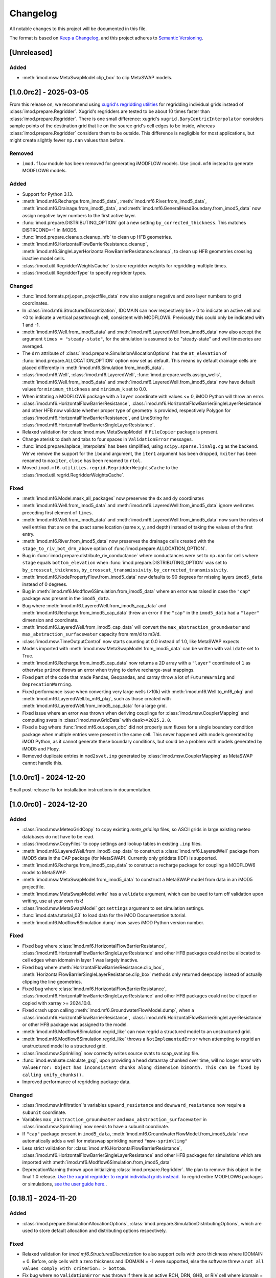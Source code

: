 Changelog
=========

All notable changes to this project will be documented in this file.

The format is based on `Keep a Changelog`_, and this project adheres to
`Semantic Versioning`_.

[Unreleased]
------------

Added
~~~~~

- :meth:`imod.msw.MetaSwapModel.clip_box` to clip MetaSWAP models.


[1.0.0rc2] - 2025-03-05
-----------------------

From this release on, we recommend using `xugrid's regridding utilities
<https://deltares.github.io/xugrid/examples/regridder_overview.html>`_ for
regridding individual grids instead of :class:`imod.prepare.Regridder`. Xugrid's
regridders are tested to be about 10 times faster than
:class:`imod.prepare.Regridder`. There is one small difference: xugrid's
``xugrid.BaryCentricInterpolator`` considers sample points of the destination
grid that lie on the source grid's cell edges to be inside, whereas
:class:`imod.prepare.Regridder` considers them to be outside. This difference is
negligible for most applications, but might create slightly fewer ``np.nan``
values than before.

Removed
~~~~~~~
- ``imod.flow`` module has been removed for generating iMODFLOW models. Use
  ``imod.mf6`` instead to generate MODFLOW6 models.

Added
~~~~~

- Support for Python 3.13.
- :meth:`imod.mf6.Recharge.from_imod5_data`,
  :meth:`imod.mf6.River.from_imod5_data`,
  :meth:`imod.mf6.Drainage.from_imod5_data`, and
  :meth:`imod.mf6.GeneralHeadBoundary.from_imod5_data` now assign negative layer
  numbers to the first active layer.
- :func:`imod.prepare.DISTRIBUTING_OPTION` got a new setting
  ``by_corrected_thickness``. This matches DISTRCOND=-1 in iMOD5.
- :func:`imod.prepare.cleanup.cleanup_hfb` to clean up HFB geometries.
- :meth:`imod.mf6.HorizontalFlowBarrierResistance.cleanup`,
  :meth:`imod.mf6.SingleLayerHorizontalFlowBarrierResistance.cleanup`,
  to clean up HFB geometries crossing inactive model cells.
- :class:`imod.util.RegridderWeightsCache` to store regridder weights for
  regridding multiple times.
- :class:`imod.util.RegridderType` to specify regridder types.

Changed
~~~~~~~

- :func:`imod.formats.prj.open_projectfile_data` now also assigns negative and
  zero layer numbers to grid coordinates.
- In :class:`imod.mf6.StructuredDiscretization`, IDOMAIN can now respectively be
  > 0 to indicate an active cell and <0 to indicate a vertical passthrough cell,
  consistent with MODFLOW6. Previously this could only be indicated with 1 and
  -1.
- :meth:`imod.mf6.Well.from_imod5_data` and
  :meth:`imod.mf6.LayeredWell.from_imod5_data` now also accept the argument
  ``times = "steady-state"``, for the simulation is assumed to be "steady-state"
  and well timeseries are averaged.
- The ``drn`` attribute of :class:`imod.prepare.SimulationAllocationOptions` has
  the ``at_elevation`` of :func:`imod.prepare.ALLOCATION_OPTION` option now set
  as default. This means by default drainage cells are placed differently in
  :meth:`imod.mf6.Simulation.from_imod5_data`.
- :class:`imod.mf6.Well`, :class:`imod.mf6.LayeredWell`,
  :func:`imod.prepare.wells.assign_wells`, :meth:`imod.mf6.Well.from_imod5_data`
  and :meth:`imod.mf6.LayeredWell.from_imod5_data` now have default values for
  ``minimum_thickness`` and ``minimum_k`` set to 0.0. 
- When intitating a MODFLOW6 package with a ``layer`` coordinate with 
  values <= 0, iMOD Python will throw an error.
- :class:`imod.mf6.HorizontalFlowBarrierResistance`,
  :class:`imod.mf6.HorizontalFlowBarrierSingleLayerResistance` and other HFB now
  validate whether proper type of geometry is provided, respectively Polygon for
  :class:`imod.mf6.HorizontalFlowBarrierResistance`, and LineString for
  :class:`imod.mf6.HorizontalFlowBarrierSingleLayerResistance`.
- Relaxed validation for :class:`imod.msw.MetaSwapModel` if ``FileCopier``
  package is present.
- Change aterisk to dash and tabs to four spaces in ``ValidationError`` messages.
- :func:`imod.prepare.laplace_interpolate` has been simplified, using
  ``scipy.sparse.linalg.cg`` as the backend. We've remove the support for the
  ``ibound`` argument, the ``iter1`` argument has been dropped, ``mxiter`` has
  been renamed to ``maxiter``, ``close`` has been renamed to ``rtol``.
- Moved ``imod.mf6.utilities.regrid.RegridderWeightsCache`` to the
  :class:`imod.util.regrid.RegridderWeightsCache`.

Fixed
~~~~~

- :meth:`imod.mf6.Model.mask_all_packages` now preserves the ``dx`` and 
  ``dy`` coordinates
- :meth:`imod.mf6.Well.from_imod5_data` and
  :meth:`imod.mf6.LayeredWell.from_imod5_data` ignore well rates preceding first
  element of ``times``.
- :meth:`imod.mf6.Well.from_imod5_data` and
  :meth:`imod.mf6.LayeredWell.from_imod5_data` now sum the rates of well entries
  that are on the exact same location (same x, y, and depth) instead of taking
  the values of the first entry.
- :meth:`imod.mf6.River.from_imod5_data` now preserves the drainage cells
  created with the ``stage_to_riv_bot_drn_above`` option of
  :func:`imod.prepare.ALLOCATION_OPTION`.
- Bug in :func:`imod.prepare.distribute_riv_conductance` where conductances were
  set to ``np.nan`` for cells where ``stage`` equals ``bottom_elevation`` when
  :func:`imod.prepare.DISTRIBUTING_OPTION` was set to ``by_crosscut_thickness``,
  ``by_crosscut_transmissivity``, ``by_corrected_transmissivity``.
- :meth:`imod.mf6.NodePropertyFlow.from_imod5_data` now defaults to 90 degrees
  for missing layers ``imod5_data`` instead of 0 degrees.
- Bug in :meth:`imod.mf6.Modflow6Simulation.from_imod5_data` where an error was
  raised in case the ``"cap"`` package was present in the ``imod5_data``.
- Bug where :meth:`imod.mf6.LayeredWell.from_imod5_cap_data` and
  :meth:`imod.mf6.Recharge.from_imod5_cap_data` threw an error if the ``"cap"``
  in the ``imod5_data`` had a ``"layer"`` dimension and coordinate. 
- :meth:`imod.mf6.LayeredWell.from_imod5_cap_data` will convert the
  ``max_abstraction_groundwater`` and ``max_abstraction_surfacewater`` capacity
  from mm/d to m3/d.
- :class:`imod.msw.TimeOutputControl` now starts counting at 0.0 instead of 1.0,
  like MetaSWAP expects.
- Models imported with :meth:`imod.msw.MetaSwapModel.from_imod5_data` can be
  written with ``validate`` set to True.
- :meth:`imod.mf6.Recharge.from_imod5_cap_data` now returns a 2D array with a
  ``"layer"`` coordinate of ``1`` as otherwise ``primod`` throws an error when
  trying to derive recharge-svat mappings.
- Fixed part of the code that made Pandas, Geopandas, and xarray throw a lot of
  ``FutureWarning`` and ``DeprecationWarning``.
- Fixed performance issue when converting very large wells (>10k) with
  :meth:`imod.mf6.Well.to_mf6_pkg` and :meth:`imod.mf6.LayeredWell.to_mf6_pkg`,
  such as those created with :meth:`imod.mf6.LayeredWell.from_imod5_cap_data`
  for a large grid.
- Fixed issue where an error was thrown when deriving couplings for
  :class:`imod.msw.CouplerMapping` and computing svats in
  :class:`imod.msw.GridData` with ``dask>=2025.2.0``.
- Fixed a bug where :func:`imod.mf6.out.open_cbc` did not properly sum fluxes
  for a single boundary condition package when multiple entries were present in
  the same cell. This never happened with models generated by iMOD Python, as it
  cannot generate these boundary conditions, but could be a problem with models
  generated by iMOD5 and Flopy.
- Removed duplicate entries in ``mod2svat.inp`` generated by
  :class:`imod.msw.CouplerMapping` as MetaSWAP cannot handle this.


[1.0.0rc1] - 2024-12-20
-----------------------

Small post-release fix for installation instructions in documentation.

[1.0.0rc0] - 2024-12-20
-----------------------

Added
~~~~~

- :class:`imod.msw.MeteoGridCopy` to copy existing `mete_grid.inp` files, so
  ASCII grids in large existing meteo databases do not have to be read.
- :class:`imod.msw.CopyFiles` to copy settings and lookup tables in existing
  ``.inp`` files.
- :meth:`imod.mf6.LayeredWell.from_imod5_cap_data` to construct a
  :class:`imod.mf6.LayeredWell` package from iMOD5 data in the CAP package (for
  MetaSWAP). Currently only griddata (IDF) is supported.
- :meth:`imod.mf6.Recharge.from_imod5_cap_data` to construct a recharge package
  for coupling a MODFLOW6 model to MetaSWAP.
- :meth:`imod.msw.MetaSwapModel.from_imod5_data` to construct a MetaSWAP model
  from data in an iMOD5 projectfile.
- :meth:`imod.msw.MetaSwapModel.write` has a ``validate`` argument, which can be
  used to turn off validation upon writing, use at your own risk!
- :class:`imod.msw.MetaSwapModel` got ``settings`` argument to set simulation
  settings.
- :func:`imod.data.tutorial_03` to load data for the iMOD Documentation
  tutorial.
- :meth:`imod.mf6.Modflow6Simulation.dump` now saves iMOD Python version number.

Fixed
~~~~~

- Fixed bug where :class:`imod.mf6.HorizontalFlowBarrierResistance`,
  :class:`imod.mf6.HorizontalFlowBarrierSingleLayerResistance` and other HFB
  packages could not be allocated to cell edges when idomain in layer 1 was
  largely inactive.
- Fixed bug where :meth:`HorizontalFlowBarrierResistance.clip_box`,
  :meth:`HorizontalFlowBarrierSingleLayerResistance.clip_box` methods only
  returned deepcopy instead of actually clipping the line geometries.
- Fixed bug where :class:`imod.mf6.HorizontalFlowBarrierResistance`,
  :class:`imod.mf6.HorizontalFlowBarrierSingleLayerResistance` and other HFB
  packages could not be clipped or copied with xarray >= 2024.10.0.
- Fixed crash upon calling :meth:`imod.mf6.GroundwaterFlowModel.dump`, when a
  :class:`imod.mf6.HorizontalFlowBarrierResistance`,
  :class:`imod.mf6.HorizontalFlowBarrierSingleLayerResistance` or other HFB
  package was assigned to the model.
- :meth:`imod.mf6.Modflow6Simulation.regrid_like` can now regrid a structured
  model to an unstructured grid.
- :meth:`imod.mf6.Modflow6Simulation.regrid_like` throws a
  ``NotImplementedError`` when attempting to regrid an unstructured model to a
  structured grid.
- :class:`imod.msw.Sprinkling` now correctly writes source svats to
  scap_svat.inp file.
- :func:`imod.evaluate.calculate_gxg`, upon providing a head dataarray chunked
  over time, will no longer error with ``ValueError: Object has inconsistent
  chunks along dimension bimonth. This can be fixed by calling unify_chunks().``
- Improved performance of regridding package data.


Changed
~~~~~~~

- :class:`imod.msw.Infiltration`'s variables ``upward_resistance`` and
  ``downward_resistance`` now require a ``subunit`` coordinate.
- Variables ``max_abstraction_groundwater`` and ``max_abstraction_surfacewater``
  in :class:`imod.msw.Sprinkling` now needs to have a subunit coordinate.
- If ``"cap"`` package present in ``imod5_data``,
  :meth:`imod.mf6.GroundwaterFlowModel.from_imod5_data` now automatically adds a
  well for metaswap sprinkling named ``"msw-sprinkling"``
- Less strict validation for :class:`imod.mf6.HorizontalFlowBarrierResistance`,
  :class:`imod.mf6.HorizontalFlowBarrierSingleLayerResistance` and other HFB packages for
  simulations which are imported with
  :meth:`imod.mf6.Modflow6Simulation.from_imod5_data`
- DeprecationWarning thrown upon initializing :class:`imod.prepare.Regridder`.
  We plan to remove this object in the final 1.0 release. `Use the xugrid
  regridder to regrid individual grids instead.
  <https://deltares.github.io/xugrid/examples/regridder_overview.html>`_ To
  regrid entire MODFLOW6 packages or simulations, `see the user guide here.
  <https://deltares.github.io/imod-python/user-guide/08-regridding.html>`_.

[0.18.1] - 2024-11-20
---------------------

Added
~~~~~

- :class:`imod.prepare.SimulationAllocationOptions`,
  :class:`imod.prepare.SimulationDistributingOptions`, which are used to store
  default allocation and distributing options respectively.

Fixed
~~~~~

- Relaxed validation for `imod.mf6.StructuredDiscretization` to also support
  cells with zero thickness where IDOMAIN = 0. Before, only cells with a zero
  thickness and IDOMAIN = -1 were supported, else the software threw a ``not all
  values comply with criterion: > bottom``.
- Fix bug where no ``ValidationError`` was thrown if there is an active RCH, DRN,
  GHB, or RIV cell where idomain = -1.

Changed
~~~~~~~

- In :meth:`imod.mf6.Modflow6Simulation.from_imod5_data`, and
  :meth:`imod.mf6.GroundwaterFlowModel.from_imod5_data` the arguments
  ``allocation_options``, ``distributing_options`` are now optional.
- The order of arguments of :meth:`imod.mf6.Modflow6Simulation.from_imod5_data`, 
  and :meth:`imod.mf6.GroundwaterFlowModel.from_imod5_data`. It now is 
  ``imod5_data, period_data, times, allocation_options, distributing_options, regridder_types``
  instead of:
  ``imod5_data, period_data, allocation_options, distributing_options, times, regridder_types``


[0.18.0] - 2024-11-11
---------------------

Fixed
~~~~~

- Multiple ``HorizontalFlowBarrier`` objects attached to
  :class:`imod.mf6.GroundwaterFlowModel` are merged into a single horizontal
  flow barrier for MODFLOW 6.
- Bug where error would be thrown when barriers in a ``HorizontalFlowBarrier``
  would be snapped to the same cell edge. These are now summed.
- Improve performance validation upon Package initialization
- Improve performance writing ``HorizontalFlowBarrier`` objects
- `imod.mf6.open_cbc` failing with ``flowja=False`` on budget output for
  DISV models if the model contained inactive cells.
- `imod.mf6.open_cbc` now works for 2D and 1D models. 
- :func:`imod.prepare.fill` previously assigned to the result of an xarray
  ``.sel`` operation. This might not work for dask backed data and has been
  addressed.
- Added :func:`imod.mf6.open_dvs` to read dependent variable output files like
  the water content file of :class:`imod.mf6.UnsaturatedZoneFlow`.
- `imod.prj.open_projectfile_data` is now able to also read IPF data for
  sprinkling wells in the CAP package.
- Fix that caused iMOD Python to break upon import with numpy >=1.23, <2.0 .
- ValidationError message now contains a suggestion to use the cleanup method,
  if available in the erroneous package.
- Bug where error was thrown when :class:`imod.mf6.NodePropertyFlow` was
  assigned to :class:`imod.mf6.GroundwaterFlowModel` with key different from
  ``"npf"`` upon writing, along with well or horizontal flow barrier packages.


Changed
~~~~~~~

- :class:`imod.mf6.Well` now also validates that well filter top is above well
  filter bottom
- :func:`imod.formats.prj.open_projectfile_data` now also imports well filter
  top and bottom.
- :class:`imod.mf6.Well` now logs a warning if any wells are removed during writing.
- :class:`imod.mf6.HorizontalFlowBarrierResistance`,
  :class:`imod.mf6.HorizontalFlowBarrierMultiplier`,
  :class:`imod.mf6.HorizontalFlowBarrierHydraulicCharacteristic` now uses
  vertical Polygons instead of Linestrings as geometry, and ``"ztop"`` and
  ``"zbottom"`` variables are not used anymore. See
  :func:`imod.prepare.linestring_to_square_zpolygons` and
  :func:`imod.prepare.linestring_to_trapezoid_zpolygons` to generate these
  polygons.
- :func:`imod.formats.prj.open_projectfile_data` now returns well data grouped
  by ipf name, instead of generic, separate number per entry.
- :class:`imod.mf6.Well` now supports wells which have a filter with zero
  length, where ``"screen_top"`` equals ``"screen_bottom"``.
- :class:`imod.mf6.Well` shares the same default ``minimum_thickness`` as
  :func:`imod.prepare.assign_wells`, which is 0.05, before this was 1.0.
- :func:`imod.prepare.allocate_drn_cells`,
  :func:`imod.prepare.allocate_ghb_cells`,
  :func:`imod.prepare.allocate_riv_cells`, now allocate to the first model layer
  when elevations are above or equal to model top for all methods in
  :func:`imod.prepare.ALLOCATION_OPTION`.
- :meth:`imod.mf6.Well.to_mf6_pkg` got a new argument:
  ``strict_well_validation``, which controls the behavior for when wells are
  removed entirely during their assignment to layers. This replaces the
  ``is_partitioned`` argument.
- :func:`imod.prepare.fill` now takes a ``dims`` argument instead of ``by``,
  and will fill over N dimensions. Secondly, the function no longer takes
  an ``invalid`` argument, but instead always treats NaNs as missing.
- Reverted the need for providing WriteContext objects to MODFLOW6 Model and
  Package objects' ``write`` method. These now use similar arguments to the
  :meth:`imod.mf6.Modflow6Simulation.write` method.
- :class:`imod.msw.CouplingMapping`, :class:`imod.msw.Sprinkling`,
  `imod.msw.Sprinkling.MetaSwapModel`, now take the
  :class:`imod.mf6.mf6_wel_adapter.Mf6Wel` and the
  :class:`imod.mf6.StructuredDiscretization` packages as arguments at their
  respective ``write`` method, instead of upon initializing these MetaSWAP
  objects.
- :class:`imod.msw.CouplingMapping` and :class:`imod.msw.Sprinkling` now take
  the :class:`imod.mf6.mf6_wel_adapter.Mf6Wel` as well argument instead of the
  deprecated :class:`imod.mf6.WellDisStructured`.


Added
~~~~~

- :meth:`imod.mf6.Modflow6Simulation.from_imod5_data` to import imod5 data
  loaded with :func:`imod.formats.prj.open_projectfile_data` as a MODFLOW 6
  simulation.
- :func:`imod.prepare.linestring_to_square_zpolygons` and
  :func:`imod.prepare.linestring_to_trapezoid_zpolygons` to generate vertical
  polygons that can be used to specify horizontal flow barriers, specifically:
  :class:`imod.mf6.HorizontalFlowBarrierResistance`,
  :class:`imod.mf6.HorizontalFlowBarrierMultiplier`,
  :class:`imod.mf6.HorizontalFlowBarrierHydraulicCharacteristic`.
- :class:`imod.mf6.LayeredWell` to specify wells directly to layers instead
  assigning them with filter depths.
- :func:`imod.prepare.cleanup_drn`, :func:`imod.prepare.cleanup_ghb`,
  :func:`imod.prepare.cleanup_riv`, :func:`imod.prepare.cleanup_wel`. These are
  utility functions to clean up drainage, general head boundaries, and rivers,
  respectively.
- :meth:`imod.mf6.Drainage.cleanup`,
  :meth:`imod.mf6.GeneralHeadboundary.cleanup`, :meth:`imod.mf6.River.cleanup`,
  :meth:`imod.mf6.Well.cleanup` convenience methods to call the corresponding
  cleanup utility functions with the appropriate arguments.
- :meth:`imod.msw.MetaSwapModel.regrid_like` to regrid MetaSWAP models. This is
  still experimental functionality, regridding the :class:`imod.msw.Sprinkling`
  is not yet supported.
- The context :func:`imod.util.context.print_if_error` to print an error instead
  of raising it in a ``with`` statement. This is useful for code snippets which
  definitely will fail.
- :meth:`imod.msw.MetaSwapModel.regrid_like` to regrid MetaSWAP models.
- :meth:`imod.mf6.GroundwaterFlowModel.prepare_wel_for_mf6` to prepare wells for
  MODFLOW6, for debugging purposes.

Removed
~~~~~~~

- :func:`imod.formats.prj.convert_to_disv` has been removed. This functionality
  has been replaced by :meth:`imod.mf6.Modflow6Simulation.from_imod5_data`. To
  convert a structured simulation to an unstructured simulation, call:
  :meth:`imod.mf6.Modflow6Simulation.regrid_like`


[0.17.2] - 2024-09-17
---------------------

Fixed
~~~~~
- :func:`imod.formats.prj.open_projectfile_data` now reports the path to a
  faulty IPF or IDF file in the error message.
- Support for Numpy 2.0

Added
~~~~~
- Added objects with regrid settings. These can be used to provide custom
  settings: :class:`imod.mf6.regrid.ConstantHeadRegridMethod`,
  :class:`imod.mf6.regrid.DiscretizationRegridMethod`,
  :class:`imod.mf6.regrid.DispersionRegridMethod`,
  :class:`imod.mf6.regrid.DrainageRegridMethod`,
  :class:`imod.mf6.regrid.EmptyRegridMethod`,
  :class:`imod.mf6.regrid.EvapotranspirationRegridMethod`,
  :class:`imod.mf6.regrid.GeneralHeadBoundaryRegridMethod`,
  :class:`imod.mf6.regrid.InitialConditionsRegridMethod`,
  :class:`imod.mf6.regrid.MobileStorageTransferRegridMethod`,
  :class:`imod.mf6.regrid.NodePropertyFlowRegridMethod`,
  :class:`imod.mf6.regrid.RechargeRegridMethod`,
  :class:`imod.mf6.regrid.RiverRegridMethod`,
  :class:`imod.mf6.regrid.SpecificStorageRegridMethod`,
  :class:`imod.mf6.regrid.StorageCoefficientRegridMethod`.

Changed
~~~~~~~
- Instead of providing a dictionary with settings to ``Package.regrid_like``,
  provide one of the following ``RegridMethod`` objects: 
  :class:`imod.mf6.regrid.ConstantHeadRegridMethod`,
  :class:`imod.mf6.regrid.DiscretizationRegridMethod`,
  :class:`imod.mf6.regrid.DispersionRegridMethod`,
  :class:`imod.mf6.regrid.DrainageRegridMethod`,
  :class:`imod.mf6.regrid.EmptyRegridMethod`,
  :class:`imod.mf6.regrid.EvapotranspirationRegridMethod`,
  :class:`imod.mf6.regrid.GeneralHeadBoundaryRegridMethod`,
  :class:`imod.mf6.regrid.InitialConditionsRegridMethod`,
  :class:`imod.mf6.regrid.MobileStorageTransferRegridMethod`,
  :class:`imod.mf6.regrid.NodePropertyFlowRegridMethod`,
  :class:`imod.mf6.regrid.RechargeRegridMethod`,
  :class:`imod.mf6.regrid.RiverRegridMethod`,
  :class:`imod.mf6.regrid.SpecificStorageRegridMethod`,
  :class:`imod.mf6.regrid.StorageCoefficientRegridMethod`.
- Renamed ``imod.mf6.LayeredHorizontalFlowBarrier`` classes to
  :class:`imod.mf6.SingleLayerHorizontalFlowBarrierResistance`,
  :class:`imod.mf6.SingleLayerHorizontalFlowBarrierHydraulicCharacteristic`,
  :class:`imod.mf6.SingleLayerHorizontalFlowBarrierMultiplier`,

Fixed
~~~~~
- :func:`imod.formats.prj.open_projectfile_data` now reports the path to a
  faulty IPF or IDF file in the error message.




[0.17.1] - 2024-05-16
---------------------

Added
~~~~~
- Added function :func:`imod.util.spatial.gdal_compliant_grid` to make spatial
  coordinates of a NetCDF interpretable for GDAL (and so QGIS).
- Added ``crs`` argument to :func:`imod.util.spatial.mdal_compliant_ugrid2d`,
  :meth:`imod.mf6.Simulation.dump`, :meth:`imod.mf6.GroundwaterFlowModel.dump`,
  :meth:`imod.mf6.GroundwaterTransportModel.dump`, to add a coordinate reference
  system to dumped files, to ease loading them in QGIS.

Changed
~~~~~~~
- :meth:`imod.mf6.Simulation.dump`, :meth:`imod.mf6.GroundwaterFlowModel.dump`,
  :meth:`imod.mf6.GroundwaterTransportModel.dump` write with necessary
  attributes to NetCDF to make these files interpretable for GDAL (and so QGIS).

Fixed
~~~~~
- Fix missing API docs for ``dump`` and ``write`` methods.


[0.17.0] - 2024-05-13
---------------------

Added
~~~~~
- Added functions to allocate planar grids over layers for the topsystem in
  :func:`imod.prepare.allocate_drn_cells`,
  :func:`imod.prepare.allocate_ghb_cells`,
  :func:`imod.prepare.allocate_rch_cells`,
  :func:`imod.prepare.allocate_riv_cells`, for this multiple options can be
  selected, available in :func:`imod.prepare.ALLOCATION_OPTION`.
- Added functions to distribute conductances of planar grids over layers for the
  topsystem in :func:`imod.prepare.distribute_riv_conductance`,
  :func:`imod.prepare.distribute_drn_conductance`,
  :func:`imod.prepare.distribute_ghb_conductance`, for this multiple options can
  be selected, available in :func:`imod.prepare.DISTRIBUTING_OPTION`.
- :func:`imod.prepare.celltable` supports an optional ``dtype`` argument. This
  can be used, for example, to create celltables of float values.
- Added ``fixed_cell`` option to :class:`imod.mf6.Recharge`. This option is
  relevant for phreatic models, not using the Newton formulation and model cells
  can become inactive. The prefered method for phreatic models is to use the
  Newton formulation, where cells remain active, and this option irrelevant.
- Added support for ``ats_outer_maximum_fraction`` in :class:`imod.mf6.Solution`.
- Added validation for ``linear_acceleration``, ``rclose_option``,
  ``scaling_method``, ``reordering_method``, ``print_option`` and ``no_ptc``
  entries in :class:`imod.mf6.Solution`.

Fixed
~~~~~
- No ``ValidationError`` thrown anymore in :class:`imod.mf6.River` when
  ``bottom_elevation`` equals ``bottom`` in the model discretization.
- When wells outside of the domain are added, an exception is raised with an 
  error message stating a well is outside of the domain.
- When importing data from a .prj file, the multipliers and additions specified for
  ipf and idf files are now applied
- Fix bug where y-coords were flipped in :class:`imod.msw.MeteoMapping`

Changed
~~~~~~~
- Replaced csv_output by outer_csvfile and inner_csvfile in
  :class:`imod.mf6.Solution` to match newer MODFLOW 6 releases.
- Changed no_ptc from a bool to an option string in :class:`imod.mf6.Solution`.
- Removed constructor arguments `source` and `target` from
  ``imod.mf6.utilities.regrid.RegridderWeightsCache``, as they were not
  used.
- :func:`imod.mf6.open_cbc` now returns arrays which contain np.nan for cells where 
  budget variables are not defined. Based on new budget output a disquisition between 
  active cells but zero flow and inactive cells can be made.
- :func:`imod.mf6.open_cbc` now returns package type in return budget names. New format 
  is "package type"-"optional package variable"_"package name". E.g. a River package 
  named ``primary-sys`` will get a budget name ``riv_primary-sys``. An UZF package 
  with name ``uzf-sys1`` will get a budget name ``uzf-gwrch_uzf-sys1`` for the 
  groundwater recharge budget from the UZF-CBC.


[0.16.0] - 2024-03-29
---------------------

Added
~~~~~
- The :func:`imod.mf6.model.mask_all_packages` now also masks the idomain array
  of the model discretization, and can be used with a mask array without a layer
  dimension, to mask all layers the same way
- Validation for incompatible settings in the :class:`imod.mf6.NodePropertyFlow`
  and :class:`imod.mf6.Dispersion` packages.
- Checks that only one flow model is present in a simulation when calling
  :func:`imod.mf6.Modflow6Simulation.regrid_like`,
  :func:`imod.mf6.Modflow6Simulation.clip_box` or
  :func:`imod.mf6.Modflow6Simulation.split`
- Added support for coupling a GroundwaterFlowModel and Transport Model i.c.w.
  the 6.4.3 release of MODFLOW. Using an older version of iMOD Python with this
  version of MODFLOW will result in an error.
- :meth:`imod.mf6.Modflow6Simulation.split` supports splitting transport models,
  including multi-species simulations.
- :meth:`imod.mf6.Modflow6Simulation.open_concentration` and
  :meth:`imod.mf6.Modflow6Simulation.open_transport_budget` support opening
  split multi-species simulations.
  :meth:`imod.mf6.Modflow6Simulation.regrid_like` can now regrid simulations
  that have 1 or more transport models.
- added logging to various initialization methods, write methods and dump
  methods. `See the documentation
  <https://deltares.github.io/imod-python/api/generated/logging/imod.logging.html>`_
  how to activate logging.
- added :func:`imod.data.hondsrug_simulation` and
  :func:`imod.data.hondsrug_crosssection` data.
- simulations and models that include a lake package now raise an exception on
  clipping, partitioning or regridding. 

Changed
~~~~~~~
- :meth:`imod.mf6.Modflow6Simulation.open_concentration` and
  :meth:`imod.mf6.Modflow6Simulation.open_transport_budget` raise a
  ``ValueError`` if ``species_ls`` is provided with incorrect length.

Fixed
~~~~~
- Incorrect validation error ``data values found at nodata values of idomain``
  for boundary condition packages with a scalar coordinate not set as dimension.
- Fix issue where :func:`imod.idf.open_subdomains` and
  :func:`imod.mf6.Modflow6Simulation.open_head` (for split simulations) would
  return arrays with incorrect ``dx`` and ``dy`` coordinates for equidistant
  data.
- Fix issue where :func:`imod.idf.open_subdomains` returned a flipped ``dy``
  coordinate for nonequidistant data.
- Made :func:`imod.util.round_extent` available again, as it was moved without
  notice. Function now throws a DeprecationWarning to use
  :func:`imod.prepare.spatial.round_extent` instead.
- :meth'`imod.mf6.Modflow6Simulation.write` failed after splitting the
  simulation. This has been fixed.
- modflow options like "print flow", "save flow", and "print input" can now be
  set on :class:`imod.mf6.Well`
- when regridding a :class:`imod.mf6.Modflow6Simulation`,
  :class:`imod.mf6.GroundwaterFlowModel`,
  :class:`imod.mf6.GroundwaterTransportModel` or a :class:`imod.mf6.package`,
  regridding weights are now cached and can be re-used over the different
  objects that are regridded. This improves performance considerably in most use
  cases: when regridding is applied over the same grid cells with the same
  regridder type, but with different values/methods, multiple times.

[0.15.3] - 2024-02-22
---------------------

Fixed
~~~~~
- Add missing required dependencies for installing with ``pip``: loguru and tomli.
- Ensure geopandas and shapely are optional dependencies again when
  installing with ``pip``, and no import errors are thrown.
- Fixed bug where calling ``copy.deepcopy`` on
  :class:`imod.mf6.Modflow6Simulation`, :class:`imod.mf6.GroundwaterFlowModel`
  and :class:`imod.mf6.GroundwaterTransportModel` objects threw an error.


Added
~~~~~
- Developer environment: Added pixi environment ``interactive`` to interactively
  run code. Can be useful to plot data.
- :class:`imod.mf6.ApiPackage` was added. It can be added to both flow and
  transport models, and its presence allows users to interact with libMF6.dll
  through its API.
- Developer environment: Empty python 3.10, 3.11, 3.12 environments where pip
  install and import imod can be tested.



[0.15.2] - 2024-02-16
---------------------

Fixed
~~~~~
- iMOD Python now supports versions of pandas >= 2
- Fixed bugs with clipping :class:`imod.mf6.HorizontalFlowBarrier` for
  structured grids
- Packages and boundary conditions in the ``imod.mf6`` module will now throw an
  error upon initialization if coordinate labels are inconsistent amongst
  variables 
- Improved performance for merging structured multimodel Modflow 6 output
- Bug where :func:`imod.formats.idf.open_subdomains` did not properly support custom
  patterns
- Added missing validation for ``concentration`` for :class:`imod.mf6.Drainage` and
  :class:`imod.mf6.EvapoTranspiration` package
- Added validation :class:`imod.mf6.Well` package, no ``np.nan`` values are
  allowed
- Fix support for coupling a GroundwaterFlowModel and Transport Model i.c.w.
  the 6.4.3 release of MODFLOW. Using an older version of iMOD Python
  with this version of MODFLOW will result in an error.


Changed
~~~~~~~
- We moved to using `pixi <https://pixi.sh/>`_ to create development
  environments. This replaces the ``imod-environment.yml`` conda environment. We
  advice doing development installations with pixi from now on. `See the
  documentation. <https://deltares.github.io/imod-python/installation.html>`_
  This does not affect users who installed with ``pip install imod``, ``mamba
  install imod`` or ``conda install imod``.
- Changed build system from ``setuptools`` to ``hatchling``. Users who did a
  development install are adviced to run ``pip uninstall imod`` and ``pip
  install -e .`` again. This does not affect users who installed with ``pip
  install imod``, ``mamba install imod`` or ``conda install imod``.
- Decreased lower limit of MetaSWAP validation for x and y limits in the
  ``IdfMapping`` from 0 to -9999999.0.


[0.15.1] - 2023-12-22
---------------------

Fixed
~~~~~
- Made ``specific_yield`` optional argument in
  :class:`imod.mf6.SpecificStorage`, :class:`imod.mf6.StorageCoefficient`.
- Fixed bug where simulations with :class:`imod.mf6.Well` were not partitioned
  into multiple models.
- Fixed erroneous default value for the ``out_of_bounds`` in
  :func:`imod.select.points.point_values`
- Fixed bug where :class:`imod.mf6.Well` could not be assigned to the first cell
  of an unstructured grid.
- HorizontalFlowBarrier package now dropped if completely outside partition in a
  split model.
- HorizontalFlowBarrier package clipped with ``clip_by_grid`` based on active
  cells, consistent with how other packages are treated by this function. This
  affects the :meth:`imod.mf6.HorizontalFlowBarrier.regrid_like` and
  :meth:`imod.mf6.Modflow6Simulation.split` methods.


Changed
~~~~~~~
- All the references to GitLab have been replaced by GitHub references as
  part of the GitHub migration.

Added
~~~~~
- Added comment in Modflow6 exchanges file (GWFGWF) denoting column header.
- Added Python 3.11 support.
- The GWF-GWF exchange options are derived from user created packages (NPF, OC) and
  set automatically.
- Added the ``simulation_start_time`` and ``time_unit`` arguments. To the
  ``Modflow6Simulation.open_`` methods, and ``imod.mf6.out.open_`` functions.
  This converts the ``"time"`` coordinate to datetimes.
- added :meth:`imod.mf6.Modflow6Simulation.mask_all_models` to apply a mask to
  all models under a simulation, provided the simulation is not split and the
  models use the same discretization. 


Changed
~~~~~~~
- :meth:`imod.mf6.Well.mask` masks with a 2D grid instead of returning a
  deepcopy of the package.


[0.15.0] - 2023-11-25
---------------------

Fixed
~~~~~
- The Newton option for a :class:`imod.mf6.GroundwaterFlowModel` was being ignored. This has been
  corrected.
- The Contextily packages started throwing errors. This was caused because the
  default tile provider being used was Stamen. However Stamen is no longer free
  which caused Contextily to fail. The default tile provider has been changed to
  OpenStreetMap to resolve this issue.
- :func:`imod.mf6.open_cbc` now reads saved cell saturations and specific discharges.
- :func:`imod.mf6.open_cbc` failed to read unstructured budgets stored
  following IMETH1, most importantly the storage fluxes.
- Fixed support of Python 3.11 by dropping the obsolete ``qgs`` module.
- Bug in :class:`imod.mf6.SourceSinkMixing` where, in case of multiple active
  boundary conditions with assigned concentrations, it would write a ``.ssm``
  file with all sources/sinks on one single row.
- Fixed bug where TypeError was thrown upond calling
  :meth:`imod.mf6.HorizontalFlowBarrier.regrid_like` and
  :meth:`imod.mf6.HorizontalFlowBarrier.mask`.
- Fixed bug where calling :meth:`imod.mf6.Well.clip_box` over only the time
  dimension would remove the index coordinate.
- Validation errors are rendered properly when writing a simulation object or
  regridding a model object.

Changed
~~~~~~~
- The imod-environment.yml file has been split in an imod-environment.yml
  (containing all packages required to run imod-python) and a
  imod-environment-dev.yml file (containing additional packages for developers).
- Changed the way :class:`imod.mf6.Modflow6Simulation`,
  :class:`imod.mf6.GroundwaterFlowModel`,
  :class:`imod.mf6.GroundwaterTransportModel`, and Modflow 6 packages are
  represented while printing.
- The grid-agnostic packages :meth:`imod.mf6.Well.regrid_like` and
  :meth:`imod.mf6.HorizontalFlowBarrier.regrid_like` now return a clip with the
  grid exterior of the target grid

Added
~~~~~
- The unit tests results are now published on GitLab
- A ``save_saturation`` option to :class:`imod.mf6.NodePropertyFlow` which saves
  cell saturations for unconfined flow.
- Functions :func:`imod.prepare.layer.get_upper_active_layer_number` and
  :func:`imod.prepare.layer.get_lower_active_layer_number` to return planar
  grids with numbers of the highest and lowest active cells respectively.
- Functions :func:`imod.prepare.layer.get_upper_active_grid_cells` and
  :func:`imod.prepare.layer.get_lower_active_grid_cells` to return boolean
  grids designating respectively the highest and lowest active cells in a grid.
- validation of ``transient`` argument in :class:`imod.mf6.StorageCoefficient`
  and :class:`imod.mf6.SpecificStorage`.
- :meth:`imod.mf6.Modflow6Simulation.open_concentration`,
  :meth:`imod.mf6.Modflow6Simulation.open_head`,
  :meth:`imod.mf6.Modflow6Simulation.open_transport_budget`, and
  :meth:`imod.mf6.Modflow6Simulation.open_flow_budget`, were added as convenience
  methods to open simulation output easier (without having to specify paths).
- The :meth:`imod.mf6.Modflow6Simulation.split` method has been added. This method makes
  it possible for a user to create a Multi-Model simulation. A user needs to
  provide a submodel label array in which they specify to which submodel a cell
  belongs. The method will then create the submodels and split the nested
  packages. The split method will create the gwfgwf exchanges required to
  connect the submodels. At the moment auxiliary variables ``cdist`` and
  ``angldegx`` are only computed for structured grids. 
- The label array can be generated through a convenience function
  :func:`imod.mf6.partition_generator.get_label_array`
- Once a split simulation has been executed by MF6, we find head and balance
  results in each of the partition models. These can now be merged into head and
  balance datasets for the original domain using
  :meth:`imod.mf6.Modflow6Simulation.open_concentration`,
  :meth:`imod.mf6.Modflow6Simulation.open_head`,
  :meth:`imod.mf6.Modflow6Simulation.open_transport_budget`,
  :meth:`imod.mf6.Modflow6Simulation.open_flow_budget`.
  In the case of balances, the exchanges through the partition boundary are not
  yet added to this merged balance. 
- Settings such as ``save_flows`` can be passed through
  :meth:`imod.mf6.SourceSinkMixing.from_flow_model`
- Added :class:`imod.mf6.LayeredHorizontalFlowBarrierHydraulicCharacteristic`,
  :class:`imod.mf6.LayeredHorizontalFlowBarrierMultiplier`,
  :class:`imod.mf6.LayeredHorizontalFlowBarrierResistance`, for horizontal flow
  barriers with a specified layer number.


Removed
~~~~~~~
- Tox has been removed from the project.
- Dropped support for writing .qgs files directly for QGIS, as this was hard to
  maintain and rarely used. To export your model to QGIS readable files, call
  the ``dump`` method :class:`imod.mf6.Modflow6Simulation` with ``mdal_compliant=True``.
  This writes UGRID NetCDFs which can read as meshes in QGIS.
- Removed ``declxml`` from repository.

[0.14.1] - 2023-09-07
---------------------

Changed
~~~~~~~

- TWRI Modflow 6 example uses the grid-agnostic :class:`imod.mf6.Well`
  package instead of the :class:`imod.mf6.WellDisStructured` package.

Fixed
~~~~~

- :class:`imod.mf6.HorizontalFlowBarrier` would write to a binary file by
  default. However, the current version of Modflow 6 does not support this.
  Therefore, this class now always writes to text file.


[0.14.0] - 2023-09-06
---------------------

Changed
~~~~~~~

- :class:`imod.mf6.HorizontalFlowBarrier` is specified by providing a geopandas
  `GeoDataFrame
  <https://geopandas.org/en/stable/docs/reference/geodataframe.html>`_


Added
~~~~~

- :meth:`imod.mf6.Modflow6Simulation.regrid_like` to regrid a Modflow6 simulation to a
  new grid (structured or unstructured), using `xugrid's regridding
  functionality.
  <https://deltares.github.io/xugrid/examples/regridder_overview.html>`_
  Variables are regridded with pre-selected methods. The regridding
  functionality is useful for a variety of applications, for example to test the
  effect of different grid sizes, to add detail to a simulation (by refining the
  grid) or to speed up a simulation (by coarsening the grid) to name a few
- :meth:`imod.mf6.Package.regrid_like` to regrid packages. The user can
  specify their own custom regridder types and methods for variables.
- :meth:`imod.mf6.Modflow6Simulation.clip_box` got an extra argument
  ``states_for_boundary``, which takes a dictionary with modelname as key and
  griddata as value. This data is specified as fixed state on the model
  boundary. At present only `imod.mf6.GroundwaterFlowModel` is supported, grid
  data is specified as a :class:`imod.mf6.ConstantHead` at the model boundary.
- :class:`imod.mf6.Well`, a grid-agnostic well package, where wells can be
  specified based on their x,y coordinates and filter top and bottom.


[0.13.2] - 2023-07-26
---------------------

Changed
~~~~~~~

- :func:`imod.rasterio.save` will now write ESRII ASCII rasters, even if
  rasterio is not installed. A fallback function has been added specifically
  for ASCII rasters.

Fixed
~~~~~

- Geopandas and rasterio were imported at the top of a module in some places.
  This has been fixed so that both are not optional dependencies when
  installing via pip (installing via conda or mamba will always pull all
  dependencies and supports full functionality).
- :meth:`imod.mf6.Modflow6Simulation._validate` now print all validation errors for all
  models and packages in one message.
- The gen file reader can now handle feature id's that contain commas and spaces
- :class:`imod.mf6.EvapoTranspiration` now supports segments, by adding a
  ``segment`` dimension to the ``proportion_depth`` and ``proportion_rate``
  variables.
- :class:`imod.mf6.EvapoTranspiration` template for ``.evt`` file now properly 
  formats ``nseg`` option.
- Fixed bug in :class:`imod.wq.Well` preventing saving wells without a time
  dimension, but with a layer dimension.
- :class:`imod.mf6.DiscretizationVertices._validate` threw ``KeyError`` for
  ``"bottom"`` when validating the package separately.

Added
~~~~~

- :func:`imod.select.grid.active_grid_boundary_xy` & 
  :func:`imod.select.grid.grid_boundary_xy` are added to find grid boundaries.

[0.13.1] - 2023-05-05
---------------------

Added
~~~~~

- :class:`imod.mf6.SpecificStorage` and :class:`imod.mf6.StorageCoefficient` 
  now have a ``save_flow`` argument.

Fixed
~~~~~

- :func:`imod.mf6.open_cbc` can now read storage fluxes without error.


[0.13.0] - 2023-05-02
---------------------

Added
~~~~~

- :class:`imod.mf6.OutputControl` now takes parameters ``head_file``,
  ``concentration_file``, and ``budget_file`` to specify where to store
  MODFLOW6 output files.
- :func:`imod.util.spatial.from_mdal_compliant_ugrid2d` to "restack" the variables that
  have have been "unstacked" in :func:`imod.util.spatial.mdal_compliant_ugrid2d`.
- Added support for the Modflow6 Lake package
- :func:`imod.select.points_in_bounds`, :func:`imod.select.points_indices`,
  :func:`imod.select.points_values` now support unstructured grids.
- Added support for the Modflow 6 Lake package: :class:`imod.mf6.Lake`,
  :class:`imod.mf6.LakeData`, :class:`imod.mf6.OutletManning`, :class:`OutletSpecified`,
  :class:`OutletWeir`. See the examples for an application of the Lake package.
- :meth:`imod.mf6.simulation.Modflow6Simulation.dump` now supports dumping to MDAL compliant
  ugrids. These can be used to view and explore Modlfow 6 simulations in QGIS.

Fixed
~~~~~

- :meth:`imod.wq.bas.BasicFlow.thickness` returns a DataArray with the correct
  dimension order again. This confusingly resulted in an error when writing the
  :class:`imod.wq.btn.BasicTransport` package.
- Fixed bug in :class:`imod.mf6.dis.StructuredDiscretization` and
  :class:`imod.mf6.dis.VerticesDiscretization` where 
  ``inactive bottom above active cell`` was incorrectly raised.

[0.12.0] - 2023-03-17
---------------------

Added
~~~~~

- :func:`imod.prj.read_projectfile` to read the contents of a project file into
  a Python dictionary.
- :func:`imod.prj.open_projectfile_data` to read/open the data that is pointed
  to in a project file.
- :func:`imod.gen.read_ascii` to read the geometry stored in ASCII text .gen files.
- :class:`imod.mf6.hfb.HorizontalFlowBarrier` to support Modflow6's HFB
  package, works well with `xugrid.snap_to_grid` function.
- :meth:`imod.mf6.simulation.Modflow6Simulation.dump` to dump a simulation to a toml file
  which acts as a definition file, pointing to packages written as netcdf files. This
  can be used to intermediately store Modflow6 simulations.

Fixed
~~~~~

- :func:`imod.evaluate.budget.flow_velocity` now properly computes velocity by
  dividing by the porosity. Before, this function computed the Darcian velocity.

Changed
~~~~~~~

- :func:`imod.ipf.save` will error on duplicate IDs for associated files if a
  ``"layer"`` column is present. As a dataframe is automatically broken down
  into a single IPF per layer, associated files for the first layer would be
  overwritten by the second, and so forth.
- :meth:`imod.wq.Well.save` will now write time varying data to associated
  files for extration rate and concentration.
- Choosing ``method="geometric_mean"`` in the Regridder will now result in NaN
  values in the regridded result if a geometric mean is computed over negative
  values; in general, a geometric mean should only be computed over physical
  quantities with a "true zero" (e.g. conductivity, but not elevation).

[0.11.6] - 2023-02-01
---------------------

Added
~~~~~

- Added an extra optional argument in
  :meth:`imod.couplers.metamod.MetaMod.write` named ``modflow6_write_kwargs``,
  which can be used to provide keyword arguments to the writing of the Modflow 6
  Simulation.

Fixed
~~~~~

- :func:`imod.mf6.out.disv.read_grb` Remove repeated construction of
  ``UgridDataArray`` for ``top``

[0.11.5] - 2022-12-15
---------------------

Fixed
~~~~~

- :meth:`imod.mf6.Modflow6Simulation.write` with ``binary=False`` no longer
  results in invalid MODFLOW6 input for 2D grid data, such as DIS top.
- ``imod.flow.ImodflowModel.write`` no longer writes incorrect project
  files for non-grid values with a time and layer dimension.
- :func:`imod.evaluate.interpolate_value_boundaries`: Fix edge case when
  successive values in z direction are exactly equal to the boundary value.

Changed
~~~~~~~

- Removed ``meshzoo`` dependency.
- Minor changes to :mod:`imod.gen.gen` backend, to support `Shapely 2.0
  <https://shapely.readthedocs.io/en/latest/release/2.x.html>`_ , Shapely
  version above equal v1.8 is now required.

Added
~~~~~

- ``imod.flow.ImodflowModel.write`` now supports writing a
  ``config_run.ini`` to convert the projectfile to a runfile or modflow 6
  namfile with iMOD5.
- Added validation of Modflow6 Flow and Transport models. Incorrect model input
  will now throw a ``ValidationError``. To turn off the validation, set
  ``validate=False`` upon package initialization and/or when calling
  :meth:`imod.mf6.Modflow6Simulation.write`.

[0.11.4] - 2022-09-05
---------------------

Fixed
~~~~~

- :meth:`imod.mf6.GroundwaterFlowModel.write` will no longer error when a 3D
  DataArray with a single layer is written. It will now accept both 2D and 3D
  arrays with a single layer coordinate.
- Hotfixes for :meth:`imod.wq.model.SeawatModel.clip`, until `this merge request
  <https://gitlab.com/deltares/imod/imod-python/-/merge_requests/111>`_ is
  fulfilled. 
- ``imod.flow.ImodflowModel.write`` will set the timestring in the
  projectfile to ``steady-state`` for ``BoundaryConditions`` without a time
  dimension.
- Added ``imod.flow.OutputControl`` as this was still missing.
- :func:`imod.ipf.read` will no longer error when an associated files with 0
  rows is read.
- :func:`imod.evaluate.calculate_gxg` now correctly uses (March 14, March
  28, April 14) to calculate GVG rather than (March 28, April 14, April 28).
- :func:`imod.mf6.out.open_cbc` now correctly loads boundary fluxes.
- :meth:`imod.prepare.LayerRegridder.regrid` will now correctly skip values
  if ``top_source`` or ``bottom_source`` are NaN.
- :func:`imod.gen.write` no longer errors on dataframes with empty columns.
- :func:`imod.mf6.BoundaryCondition.set_repeat_stress` reinstated. This is  
  a temporary measure, it gives a deprecation warning.

Changed
~~~~~~~

- Deprecate the current documentation URL: https://imod.xyz. For the coming
  months, redirection is automatic to:
  https://deltares.gitlab.io/imod/imod-python/.
- :func:`imod.ipf.save` will now store associated files in separate directories
  named ``layer1``, ``layer2``, etc. The ID in the main IPF file is updated
  accordingly. Previously, if IDs were shared between different layers, the
  associated files would be overwritten as the IDs would result in the same
  file name being used over and over.
- ``imod.flow.ImodflowModel.time_discretization``,
  :meth:`imod.wq.SeawatModel.time_discretization`,
  :meth:`imod.mf6.Modflow6Simulation.time_discretization`,
  are renamed to:
  ``imod.flow.ImodflowModel.create_time_discretization``,
  :meth:`imod.wq.SeawatModel.create_time_discretization`,
  :meth:`imod.mf6.Modflow6Simulation.create_time_discretization`,
- Moved tests inside `imod` directory, added an entry point for pytest fixtures.
  Running the tests now requires an editable install, and also existing
  installations have to be reinstalled to run the tests.
- The ``imod.mf6`` model packages now all run type checks on input. This is a
  breaking change for scripts which provide input with an incorrect dtype.
- :class:`imod.mf6.Solution` now requires a `model_names` argument to specify
  which models should be solved in a single numerical solution. This is
  required to simulate groundwater flow and transport as they should be
  in separate solutions.
- When writing MODFLOW6 input option blocks, a NaN value is now recognized as
  an alternative to None (and the entry will not be included in the options
  block).

Added
~~~~~

- Added support to write MetaSWAP models, :class:`imod.msw.MetaSwapModel`.
- Addes support to write coupled MetaSWAP and Modflow6 simulations,
  :class:`imod.couplers.MetaMod`
- :func:`imod.util.replace` has been added to find and replace different values
  in a DataArray.
- :func:`imod.evaluate.calculate_gxg_points` has been added to compute GXG
  values for time varying point data (i.e. loaded from IPF and presented as a
  Pandas dataframe).
- :func:`imod.evaluate.calculate_gxg` will return the number of years used
  in the GxG calculation as separate variables in the output dataset.
- :func:`imod.visualize.spatial.plot_map` now accepts a `fix` and `ax` argument,
  to enable adding maps to existing axes.
- ``imod.flow.ImodflowModel.create_time_discretization``,
  :meth:`imod.wq.SeawatModel.create_time_discretization`,
  :meth:`imod.mf6.Modflow6Simulation.create_time_discretization`, now have a
  documentation section.
- :class:`imod.mf6.GroundwaterTransportModel` has been added with associated
  simple classes to allow creation of solute transport models. Advanced
  boundary conditions such as LAK or UZF are not yet supported.
- :class:`imod.mf6.Buoyancy` has been added to simulate density dependent
  groundwater flow.

[0.11.1] - 2021-12-23
---------------------

Fixed
~~~~~

-  ``contextily``, ``geopandas``, ``pyvista``, ``rasterio``, and ``shapely``
   are now fully optional dependencies. Import errors are only raised when
   accessing functionality that requires their use.
-  Include declxml as ``imod.declxml`` (should be internal use only!): declxml
   is no longer maintained on the official repository:
   https://github.com/gatkin/declxml. Furthermore, it has no conda feedstock,
   which makes distribution via conda difficult.

[0.11.0] - 2021-12-21
---------------------

Fixed
~~~~~

-  :func:`imod.ipf.read` accepts list of file names.
-  :func:`imod.mf6.open_hds` did not read the appropriate bytes from the
   heads file, apart for the first timestep. It will now read the right records.
-  Use the appropriate array for modflow6 timestep duration: the
   :meth:`imod.mf6.GroundwaterFlowModel.write` would write the timesteps
   multiplier in place of the duration array.
-  :meth:`imod.mf6.GroundwaterFlowModel.write` will now respect the layer
   coordinate of DataArrays that had multiple coordinates, but were
   discontinuous from 1; e.g. layers [1, 3, 5] would've been transformed to [1,
   2, 3] incorrectly.
-  :meth:`imod.mf6.Modflow6Simulation.write` will no longer change working directory
   while writing model input -- this could lead to errors when multiple
   processes are writing models in parallel.
-  :func:`imod.prepare.laplace_interpolate` will no longer ZeroDivisionError
   when given a value for ``ibound``.

Added
~~~~~

-  :func:`imod.idf.open_subdomains` will now also accept iMOD-WQ output of
   multiple species runs.
-  :meth:`imod.wq.SeawatModel.to_netcdf` has been added to write all model
   packages to netCDF files.
-  :func:`imod.mf6.open_cbc` has been added to read the budget data of
   structured (DIS) MODFLOW6 models. The data is read lazily into xarray
   DataArrays per timestep.
-  :func:`imod.visualize.streamfunction` and :func:`imod.visualize.quiver`
   were added to plot a 2D representation of the groundwater flow field using
   either streamlines or quivers over a cross section plot
   (:func:`imod.visualize.cross_section`).
-  :func:`imod.evaluate.streamfunction_line` and
   :func:`imod.evaluate.streamfunction_linestring` were added to extract the
   2D projected streamfunction of the 3D flow field for a given cross section.
-  :func:`imod.evaluate.quiver_line` and :func:`imod.evaluate.quiver_linestring`
   were added to extract the u and v components of the 3D flow field for a given
   cross section.
-  Added :meth:`imod.mf6.GroundwaterFlowModel.write_qgis_project` to write a
   QGIS project for easier inspection of model input in QGIS.
-  Added :meth:`imod.wq.SeawatModel.clip` to clip a model to a provided extent.
   Boundary conditions of clipped model can be automatically derived from parent
   model calculation results and are applied along the edges of the extent.
-  Added :py:func:`imod.gen.read` and :py:func:`imod.gen.write` for reading
   and writing binary iMOD GEN files to and from geopandas GeoDataFrames.
-  Added :py:func:`imod.prepare.zonal_aggregate_raster` and
   :py:func:`imod.prepare.zonal_aggregate_polygons` to efficiently compute zonal
   aggregates for many polygons (e.g. the properties every individual ditch in
   the Netherlands).
-  Added ``imod.flow.ImodflowModel`` to write to model iMODFLOW project
   file.
-  :meth:`imod.mf6.Modflow6Simulation.write` now has a ``binary`` keyword. When set
   to ``False``, all MODFLOW6 input is written to text rather than binary files.
-  Added :class:`imod.mf6.DiscretizationVertices` to write MODFLOW6 DISV model
   input.
-  Packages for :class:`imod.mf6.GroundwaterFlowModel` will now accept
   :class:`xugrid.UgridDataArray` objects for (DISV) unstructured grids, next to
   :class:`xarray.DataArray` objects for structured (DIS) grids.
-  Transient wells are now supported in :class:`imod.mf6.WellDisStructured` and
   :class:`imod.mf6.WellDisVertices`.
-  :func:`imod.util.to_ugrid2d` has been added to convert a (structured) xarray
   DataArray or Dataset to a quadrilateral UGRID dataset.
-  Functions created to create empty DataArrays with greater ease:
   :func:`imod.util.empty_2d`, :func:`imod.util.empty_2d_transient`,
   :func:`imod.util.empty_3d`, and :func:`imod.util.empty_3d_transient`.
-  :func:`imod.util.where` has been added for easier if-then-else operations,
   especially for preserving NaN nodata values.
-  :meth:`imod.mf6.Modflow6Simulation.run` has been added to more easily run a model,
   especially in examples and tests.
-  :func:`imod.mf6.open_cbc` and :func:`imod.mf6.open_hds` will automatically
   return a ``xugrid.UgridDataArray`` for MODFLOW6 DISV model output.

Changed
~~~~~~~

-  Documentation overhaul: different theme, add sample data for examples, add
   Frequently Asked Questions (FAQ) section, restructure API Reference. Examples
   now ru
-  Datetime columns in IPF associated files (via
   :func:`imod.ipf.write_assoc`) will not be placed within quotes, as this can
   break certain iMOD batch functions.
-  :class:`imod.mf6.Well` has been renamed into :class:`imod.mf6.WellDisStructured`.
-  :meth:`imod.mf6.GroundwaterFlowModel.write` will now write package names
   into the simulation namefile.
-  :func:`imod.mf6.open_cbc` will now return a dictionary with keys
   ``flow-front-face, flow-lower-face, flow-right-face`` for the face flows,
   rather than ``front-face-flow`` for better consistency.
-  Switched to composition from inheritance for all model packages: all model
   packages now contain an internal (xarray) Dataset, rather than inheriting
   from the xarray Dataset.
-  :class:`imod.mf6.SpecificStorage` or :class:`imod.mf6.StorageCoefficient` is
   now mandatory for every MODFLOW6 model to avoid accidental steady-state
   configuration.

Removed
~~~~~~~

-  Module ``imod.tec`` for reading Tecplot files has been removed.

[0.10.1] - 2020-10-19
---------------------

Changed
~~~~~~~

-  :meth:`imod.wq.SeawatModel.write` now generates iMOD-WQ runfiles with
   more intelligent use of the "macro tokens". ``:`` is used exclusively for
   ranges; ``$`` is used to signify all layers. (This makes runfiles shorter,
   speeding up parsing, which takes a significant amount of time in the runfile
   to namefile conversion of iMOD-WQ.)
-  Datetime formats are inferred based on length of the time string according to
   ``%Y%m%d%H%M%S``; supported lengths 4 (year only) to 14 (full format string).

Added
~~~~~

-  :class:`imod.wq.MassLoading` and
   :class:`imod.wq.TimeVaryingConstantConcentration` have been added to allow
   additional concentration boundary conditions.
-  IPF writing methods support an ``assoc_columns`` keyword to allow greater
   flexibility in including and renaming columns of the associated files.
-  Optional basemap plotting has been added to :meth:`imod.visualize.plot_map`.

Fixed
~~~~~

-  IO methods for IDF files will now correctly identify double precision IDFs.
   The correct record length identifier is 2295 rather than 2296 (2296 was a
   typo in the iMOD manual).
-  :meth:`imod.wq.SeawatModel.write` will now write the correct path for
   recharge package concentration given in IDF files. It did not prepend the
   name of the package correctly (resulting in paths like
   ``concentration_l1.idf`` instead of ``rch/concentration_l1.idf``).
-  :meth:`imod.idf.save` will simplify constant cellsize arrays to a scalar
   value -- this greatly speeds up drawing in the iMOD-GUI.

[0.10.0] - 2020-05-23
---------------------

Changed
~~~~~~~

-  :meth:`imod.wq.SeawatModel.write` no longer automatically appends the model
   name to the directory where the input is written. Instead, it simply writes
   to the directory as specified.
-  :func:`imod.select.points_set_values` returns a new DataArray rather than
   mutating the input ``da``.
-  :func:`imod.select.points_values` returns a DataArray with an index taken
   from the data of the first provided dimensions if it is a ``pandas.Series``.
-  :meth:`imod.wq.SeawatModel.write` now writes a runfile with ``start_hour``
   and ``start_minute`` (this results in output IDFs with datetime format
   ``"%Y%m%d%H%M"``).

Added
~~~~~

-  :meth:`from_file` constructors have been added to all `imod.wq.Package`.
   This allows loading directly package from a netCDF file (or any file supported by
   ``xarray.open_dataset``), or a path to a Zarr directory with suffix ".zarr" or ".zip".
-  This can be combined with the `cache` argument in :meth:`from_file` to
   enable caching of answers to avoid repeated computation during
   :meth:`imod.wq.SeawatModel.write`; it works by checking whether input and
   output files have changed.
-  The ``resultdir_is_workspace`` argument has been added to :meth:`imod.wq.SeawatModel.write`.
   iMOD-wq writes a number of files (e.g. list file) in the directory where the
   runfile is located. This results in mixing of input and output. By setting it
   ``True``, **all** model output is written in the results directory.
-  :func:`imod.visualize.imshow_topview` has been added to visualize a complete
   DataArray with atleast dimensions ``x`` and ``y``; it dumps PNGs into a
   specified directory.
-  Some support for 3D visualization has been added.
   :func:`imod.visualize.grid_3d` and :func:`imod.visualize.line_3d` have been
   added to produce ``pyvista`` meshes from ``xarray.DataArray``'s and
   ``shapely`` polygons, respectively.
   :class:`imod.visualize.GridAnimation3D` and :class:`imod.visualize.StaticGridAnimation3D`
   have been added to setup 3D animations of DataArrays with transient data.
-  Support for out of core computation by ``imod.prepare.Regridder`` if ``source``
   is chunked.
-  :func:`imod.ipf.read` now reports the problematic file if reading errors occur.
-  :func:`imod.prepare.polygonize` added to polygonize DataArrays to GeoDataFrames.
-  Added more support for multiple species imod-wq models, specifically: scalar concentration
   for boundary condition packages and well IPFs.

Fixed
~~~~~

-  :meth:`imod.prepare.Regridder` detects if the ``like`` DataArray is a subset
   along a dimension, in which case the dimension is not regridded.
-  :meth:`imod.prepare.Regridder` now slices the ``source`` array accurately
   before regridding, taking cell boundaries into account rather than only
   cell midpoints.
-  ``density`` is no longer an optional argument in :class:`imod.wq.GeneralHeadboundary` and
   :class:`imod.wq.River`. The reason is that iMOD-WQ fully removes (!) these packages if density
   is not present.
-  :func:`imod.idf.save` and :func:`imod.rasterio.save` will now also save DataArrays in
   which a coordinate other than ``x`` or ``y`` is descending.
-  :func:`imod.visualize.plot_map` enforces decreasing ``y``, which ensures maps are not plotted
   upside down.
-  :func:`imod.util.spatial.coord_reference` now returns a scalar cellsize if coordinate is equidistant.
-  :meth:`imod.prepare.Regridder.regrid` returns cellsizes as scalar when coordinates are
   equidistant.
-  Raise proper ValueError in :meth:`imod.prepare.Regridder.regrid` consistenly when the number
   of dimensions to regrid does not match the regridder dimensions.
-  When writing DataArrays that have size 1 in dimension ``x`` or ``y``: raise error if cellsize
   (``dx`` or ``dy``) is not specified; and actually use ``dy`` or ``dx`` when size is 1.

[0.9.0] - 2020-01-19
--------------------

Added
~~~~~

-  IDF files representing data of arbitrary dimensionality can be opened and
   saved. This enables reading and writing files with more dimensions than just x,
   y, layer, and time.
-  Added multi-species support for (:mod:`imod.wq`)
-  GDAL rasters representing N-dimensional data can be opened and saved similar to (:mod:`imod.idf`) in (:mod:`imod.rasterio`)
-  Writing GDAL rasters using :meth:`imod.rasterio.save` and (:meth:`imod.rasterio.write`) auto-detects GDAL driver based on file extension
-  64-bit IDF files can be opened :meth:`imod.idf.open`
-  64-bit IDF files can be written using :meth:`imod.idf.save` and (:meth:`imod.idf.write`) using keyword ``dtype=np.float64``
-  ``sel`` and ``isel`` methods to ``SeawatModel`` to support taking out a subdomain
-  Docstrings for the Modflow 6 classes in :mod:`imod.mf6`
-  :meth:`imod.select.upper_active_layer` function to get the upper active layer from ibound ``xr.DataArray``

Changed
~~~~~~~

-  :func:`imod.idf.read` is deprecated, use :mod:`imod.idf.open` instead
-  :func:`imod.rasterio.read` is deprecated, use :mod:`imod.rasterio.open` instead

Fixed
~~~~~

-  :meth:`imod.prepare.reproject` working instead of silently failing when given a ``"+init=ESPG:XXXX`` CRS string

[0.8.0] - 2019-10-14
--------------------

Added
~~~~~
-  Laplace grid interpolation :meth:`imod.prepare.laplace_interpolate`
-  Experimental Modflow 6 structured model write support :mod:`imod.mf6`
-  More supported visualizations :mod:`imod.visualize`
-  More extensive reading and writing of GDAL raster in :mod:`imod.rasterio`

Changed
~~~~~~~

-  The documentation moved to a custom domain name: https://imod.xyz/

[0.7.1] - 2019-08-07
--------------------

Added
~~~~~
-  ``"multilinear"`` has been added as a regridding option to ``imod.prepare.Regridder`` to do linear interpolation up to three dimensions.
-  Boundary condition packages in ``imod.wq`` support a method called ``add_timemap`` to do cyclical boundary conditions, such as summer and winter stages.

Fixed
~~~~~

-  ``imod.idf.save`` no longer fails on a single IDF when it is a voxel IDF (when it has top and bottom data).
-  ``imod.prepare.celltable`` now succesfully does parallel chunkwise operations, rather than raising an error.
-  ``imod.Regridder``'s ``regrid`` method now succesfully returns ``source`` if all dimensions already have the right cell sizes, rather than raising an error.
-  ``imod.idf.open_subdomains`` is much faster now at merging different subdomain IDFs of a parallel modflow simulation.
-  ``imod.idf.save`` no longer suffers from extremely slow execution when the DataArray to save is chunked (it got extremely slow in some cases).
-  Package checks in ``imod.wq.SeawatModel`` succesfully reduces over dimensions.
-  Fix last case in ``imod.prepare.reproject`` where it did not allocate a new array yet, but returned ``like`` instead of the reprojected result.

[0.7.0] - 2019-07-23
--------------------

Added
~~~~~

-  :mod:`imod.wq` module to create iMODFLOW Water Quality models
-  conda-forge recipe to install imod (https://github.com/conda-forge/imod-feedstock/)
-  significantly extended documentation and examples
-  :mod:`imod.prepare` module with many data mangling functions
-  :mod:`imod.select` module for extracting data along cross sections or at points
-  :mod:`imod.visualize` module added to visualize results
-  :func:`imod.idf.open_subdomains` function to open and merge the IDF results of a parallelized run
-  :func:`imod.ipf.read` now infers delimeters for the headers and the body
-  :func:`imod.ipf.read` can now deal with heterogeneous delimiters between multiple IPF files, and between the headers and body in a single file

Changed
~~~~~~~

-  Namespaces: lift many functions one level, such that you can use e.g. the function ``imod.prepare.reproject`` instead of ``imod.prepare.reproject.reproject``

Removed
~~~~~~~

-  All that was deprecated in v0.6.0

Deprecated
~~~~~~~~~~

-  :func:`imod.seawat_write` is deprecated, use the write method of :class:`imod.wq.SeawatModel` instead
-  :func:`imod.run.seawat_get_runfile` is deprecated, use :mod:`imod.wq` instead
-  :func:`imod.run.seawat_write_runfile` is deprecated, use :mod:`imod.wq` instead

[0.6.1] - 2019-04-17
--------------------

Added
~~~~~

-  Support nonequidistant models in runfile

Fixed
~~~~~

-  Time conversion in runfile now also accepts cftime objects

[0.6.0] - 2019-03-15
--------------------

The primary change is that a number of functions have been renamed to
better communicate what they do.

The ``load`` function name was not appropriate for IDFs, since the IDFs
are not loaded into memory. Rather, they are opened and the headers are
read; the data is only loaded when needed, in accordance with
``xarray``'s design; compare for example ``xarray.open_dataset``. The
function has been renamed to ``open``.

Similarly, ``load`` for IPFs has been deprecated. ``imod.ipf.read`` now
reads both single and multiple IPF files into a single
``pandas.DataFrame``.

Removed
~~~~~~~

-  ``imod.idf.setnodataheader``

Deprecated
~~~~~~~~~~

-  Opening IDFs with ``imod.idf.load``, use ``imod.idf.open`` instead
-  Opening a set of IDFs with ``imod.idf.loadset``, use
   ``imod.idf.open_dataset`` instead
-  Reading IPFs with ``imod.ipf.load``, use ``imod.ipf.read``
-  Reading IDF data into a dask array with ``imod.idf.dask``, use
   ``imod.idf._dask`` instead
-  Reading an iMOD-seawat .tec file, use ``imod.tec.read`` instead.

Changed
~~~~~~~

-  Use ``np.datetime64`` when dates are within time bounds, use
   ``cftime.DatetimeProlepticGregorian`` when they are not (matches
   ``xarray`` defaults)
-  ``assert`` is no longer used to catch faulty input arguments,
   appropriate exceptions are raised instead

Fixed
~~~~~

-  ``idf.open``: sorts both paths and headers consistently so data does
   not end up mixed up in the DataArray
-  ``idf.open``: Return an ``xarray.CFTimeIndex`` rather than an array
   of ``cftime.DatimeProlepticGregorian`` objects
-  ``idf.save`` properly forwards ``nodata`` argument to ``write``
-  ``idf.write`` coerces coordinates to floats before writing
-  ``ipf.read``: Significant performance increase for reading IPF
   timeseries by specifying the datetime format
-  ``ipf.write`` no longer writes ``,,`` for missing data (which iMOD
   does not accept)

[0.5.0] - 2019-02-26
--------------------

Removed
~~~~~~~

-  Reading IDFs with the ``chunks`` option

Deprecated
~~~~~~~~~~

-  Reading IDFs with the ``memmap`` option
-  ``imod.idf.dataarray``, use ``imod.idf.load`` instead

Changed
~~~~~~~

-  Reading IDFs gives delayed objects, which are only read on demand by
   dask
-  IDF: instead of ``res`` and ``transform`` attributes, use ``dx`` and
   ``dy`` coordinates (0D or 1D)
-  Use ``cftime.DatetimeProlepticGregorian`` to support time instead of
   ``np.datetime64``, allowing longer timespans
-  Repository moved from ``https://gitlab.com/deltares/`` to
   ``https://gitlab.com/deltares/imod/``

Added
~~~~~

-  Notebook in ``examples`` folder for synthetic model example
-  Support for nonequidistant IDF files, by adding ``dx`` and ``dy``
   coordinates

Fixed
~~~~~

-  IPF support implicit ``itype``

.. _Keep a Changelog: https://keepachangelog.com/en/1.0.0/
.. _Semantic Versioning: https://semver.org/spec/v2.0.0.html
